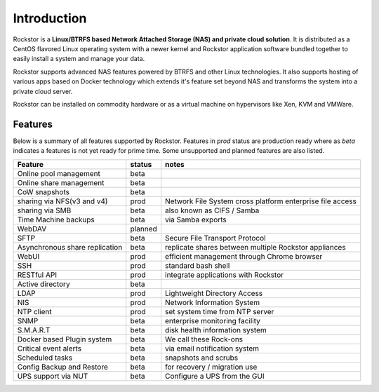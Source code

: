 
Introduction
============

Rockstor is a **Linux/BTRFS based Network Attached Storage (NAS) and private
cloud solution**. It is distributed as a CentOS flavored Linux
operating system with a newer kernel and Rockstor application software bundled
together to easily install a system and manage your data.

Rockstor supports advanced NAS features powered by BTRFS and other Linux
technologies. It also supports hosting of various apps based on Docker
technology which extends it's feature set beyond NAS and transforms the system
into a private cloud server.

Rockstor can be installed on commodity hardware or as a virtual machine on
hypervisors like Xen, KVM and VMWare.

.. _featurestable:

Features
--------

Below is a summary of all features supported by Rockstor. Features
in *prod* status are production ready where as *beta* indicates a features is
not yet ready for prime time. Some unsupported and planned features are also
listed.

+--------------------------------+---------+--------------------------------+
| Feature                        | status  | notes                          |
|                                |         |                                |
+================================+=========+================================+
| Online pool management         | beta    |                                |
+--------------------------------+---------+--------------------------------+
| Online share management        | beta    |                                |
+--------------------------------+---------+--------------------------------+
| CoW snapshots                  | beta    |                                |
+--------------------------------+---------+--------------------------------+
| sharing via NFS(v3 and v4)     | prod    | Network File System cross      |
|                                |         | platform enterprise file access|
+--------------------------------+---------+--------------------------------+
| sharing via SMB                | beta    | also known as CIFS / Samba     |
+--------------------------------+---------+--------------------------------+
| Time Machine backups           | beta    | via Samba exports              |
+--------------------------------+---------+--------------------------------+
| WebDAV                         | planned |                                |
+--------------------------------+---------+--------------------------------+
| SFTP                           | beta    | Secure File Transport Protocol |
+--------------------------------+---------+--------------------------------+
| Asynchronous share             | beta    | replicate shares between       |
| replication                    |         | multiple Rockstor appliances   |
+--------------------------------+---------+--------------------------------+
| WebUI                          | prod    | efficient management through   |
|                                |         | Chrome browser                 |
+--------------------------------+---------+--------------------------------+
| SSH                            | prod    | standard bash shell            |
+--------------------------------+---------+--------------------------------+
| RESTful API                    | prod    | integrate applications with    |
|                                |         | Rockstor                       |
+--------------------------------+---------+--------------------------------+
| Active directory               | beta    |                                |
+--------------------------------+---------+--------------------------------+
| LDAP                           | prod    | Lightweight Directory Access   |
+--------------------------------+---------+--------------------------------+
| NIS                            | prod    | Network Information System     |
+--------------------------------+---------+--------------------------------+
| NTP client                     | prod    | set system time from NTP server|
+--------------------------------+---------+--------------------------------+
| SNMP                           | beta    | enterprise monitoring facility |
+--------------------------------+---------+--------------------------------+
| S.M.A.R.T                      | beta    | disk health information system |
+--------------------------------+---------+--------------------------------+
| Docker based Plugin system     | beta    | We call these Rock-ons         |
+--------------------------------+---------+--------------------------------+
| Critical event alerts          | beta    | via email notification system  |
+--------------------------------+---------+--------------------------------+
| Scheduled tasks                | beta    | snapshots and scrubs           |
+--------------------------------+---------+--------------------------------+
| Config Backup and Restore      | beta    | for recovery / migration use   |
+--------------------------------+---------+--------------------------------+
| UPS support via NUT            | beta    | Configure a UPS from the GUI   |
+--------------------------------+---------+--------------------------------+
